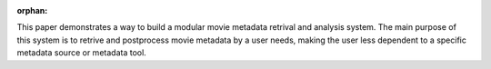 :orphan:

.. only:: html or text

    Abstract
    ========

This paper demonstrates a way to build a modular movie metadata retrival and
analysis system. The main purpose of this system is to retrive and postprocess
movie metadata by a user needs, making the user less dependent to a specific
metadata source or metadata tool.

